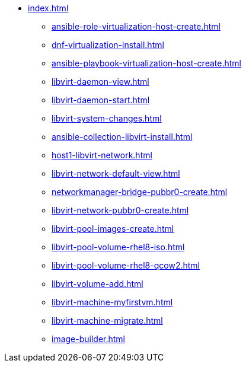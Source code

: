 * xref:index.adoc[]
** xref:ansible-role-virtualization-host-create.adoc[]
** xref:dnf-virtualization-install.adoc[]
** xref:ansible-playbook-virtualization-host-create.adoc[]
** xref:libvirt-daemon-view.adoc[]
** xref:libvirt-daemon-start.adoc[]
** xref:libvirt-system-changes.adoc[]
** xref:ansible-collection-libvirt-install.adoc[]
** xref:host1-libvirt-network.adoc[]
** xref:libvirt-network-default-view.adoc[]
** xref:networkmanager-bridge-pubbr0-create.adoc[]
** xref:libvirt-network-pubbr0-create.adoc[]
** xref:libvirt-pool-images-create.adoc[]
** xref:libvirt-pool-volume-rhel8-iso.adoc[]
** xref:libvirt-pool-volume-rhel8-qcow2.adoc[]
** xref:libvirt-volume-add.adoc[]
** xref:libvirt-machine-myfirstvm.adoc[]
** xref:libvirt-machine-migrate.adoc[]
** xref:image-builder.adoc[]
